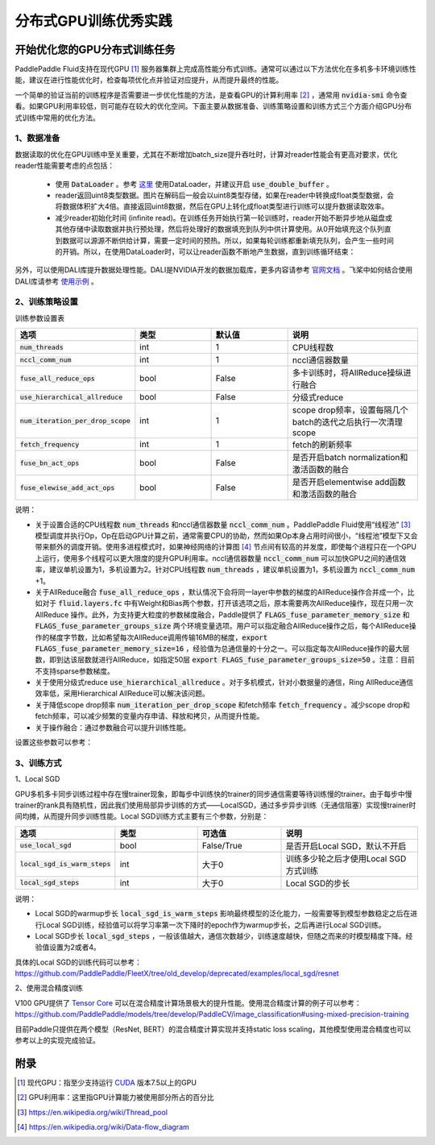 .. _best_practice_dist_training_gpu:

#####################
分布式GPU训练优秀实践
#####################

开始优化您的GPU分布式训练任务
---------------------------

PaddlePaddle Fluid支持在现代GPU [#]_ 服务器集群上完成高性能分布式训练。通常可以通过以下方法优化在多机多卡环境训练性能，建议在进行性能优化时，检查每项优化点并验证对应提升，从而提升最终的性能。

一个简单的验证当前的训练程序是否需要进一步优化性能的方法，是查看GPU的计算利用率 [#]_ ，通常用 :code:`nvidia-smi` 命令查看。如果GPU利用率较低，则可能存在较大的优化空间。下面主要从数据准备、训练策略设置和训练方式三个方面介绍GPU分布式训练中常用的优化方法。

1、数据准备
===========

数据读取的优化在GPU训练中至关重要，尤其在不断增加batch_size提升吞吐时，计算对reader性能会有更高对要求，优化reader性能需要考虑的点包括：

 - 使用 :code:`DataLoader` 。参考 `这里 <https://www.paddlepaddle.org.cn/documentation/docs/zh/develop/api_cn/io_cn/DataLoader_cn.html#dataloader>`_ 使用DataLoader，并建议开启 :code:`use_double_buffer` 。
 - reader返回uint8类型数据。图片在解码后一般会以uint8类型存储，如果在reader中转换成float类型数据，会将数据体积扩大4倍。直接返回uint8数据，然后在GPU上转化成float类型进行训练可以提升数据读取效率。
 - 减少reader初始化时间 (infinite read)。在训练任务开始执行第一轮训练时，reader开始不断异步地从磁盘或其他存储中读取数据并执行预处理，然后将处理好的数据填充到队列中供计算使用。从0开始填充这个队列直到数据可以源源不断供给计算，需要一定时间的预热。所以，如果每轮训练都重新填充队列，会产生一些时间的开销。所以，在使用DataLoader时，可以让reader函数不断地产生数据，直到训练循环结束：

   .. code-block:: python
      :linenos:

      def infinite_reader(file_path):
          while True:
              with open(file_path) as fn:
                  for line in fn:
                      yield process(line)

      def train():
          ...
          for pass_id in xrange(NUM_PASSES):
              if pass_id == 0:
                  data_loader.start()
              for batch_id in (iters_per_pass):
                  exe.run()
          data_loader.reset()


另外，可以使用DALI库提升数据处理性能。DALI是NVIDIA开发的数据加载库，更多内容请参考 `官网文档 <https://docs.nvidia.com/deeplearning/dali/user-guide/docs/index.html>`_ 。飞桨中如何结合使用DALI库请参考 `使用示例 <https://github.com/PaddlePaddle/FleetX/tree/old_develop/deprecated/benchmark/collective/resnet>`_ 。

2、训练策略设置
===========

训练参数设置表

..  csv-table:: 
    :header: "选项", "类型", "默认值", "说明"
    :widths: 3, 3, 3, 5

    ":code:`num_threads`", "int", "1", "CPU线程数"
    ":code:`nccl_comm_num`", "int", "1", "nccl通信器数量"
    ":code:`fuse_all_reduce_ops`", "bool", "False", "多卡训练时，将AllReduce操纵进行融合"
    ":code:`use_hierarchical_allreduce` ", "bool", "False", "分级式reduce"
    ":code:`num_iteration_per_drop_scope`", "int", "1", "scope drop频率，设置每隔几个batch的迭代之后执行一次清理scope"
    ":code:`fetch_frequency`", "int", "1", "fetch的刷新频率"
    ":code:`fuse_bn_act_ops`", "bool", "False", "是否开启batch normalization和激活函数的融合"
    ":code:`fuse_elewise_add_act_ops`", "bool", "False", "是否开启elementwise add函数和激活函数的融合"

说明：

- 关于设置合适的CPU线程数 :code:`num_threads` 和nccl通信器数量 :code:`nccl_comm_num` 。PaddlePaddle Fluid使用“线程池” [#]_ 模型调度并执行Op，Op在启动GPU计算之前，通常需要CPU的协助，然而如果Op本身占用时间很小，“线程池”模型下又会带来额外的调度开销。使用多进程模式时，如果神经网络的计算图 [#]_ 节点间有较高的并发度，即使每个进程只在一个GPU上运行，使用多个线程可以更大限度的提升GPU利用率。nccl通信器数量 :code:`nccl_comm_num` 可以加快GPU之间的通信效率，建议单机设置为1，多机设置为2。针对CPU线程数 :code:`num_threads` ，建议单机设置为1，多机设置为 :code:`nccl_comm_num` +1。
- 关于AllReduce融合 :code:`fuse_all_reduce_ops` ，默认情况下会将同一layer中参数的梯度的AllReduce操作合并成一个，比如对于 :code:`fluid.layers.fc` 中有Weight和Bias两个参数，打开该选项之后，原本需要两次AllReduce操作，现在只用一次AllReduce 操作。此外，为支持更大粒度的参数梯度融合，Paddle提供了 :code:`FLAGS_fuse_parameter_memory_size` 和 :code:`FLAGS_fuse_parameter_groups_size` 两个环境变量选项。用户可以指定融合AllReduce操作之后，每个AllReduce操作的梯度字节数，比如希望每次AllReduce调用传输16MB的梯度，:code:`export FLAGS_fuse_parameter_memory_size=16` ，经验值为总通信量的十分之一。可以指定每次AllReduce操作的最大层数，即到达该层数就进行AllReduce，如指定50层 :code:`export FLAGS_fuse_parameter_groups_size=50` 。注意：目前不支持sparse参数梯度。
- 关于使用分级式reduce :code:`use_hierarchical_allreduce` 。对于多机模式，针对小数据量的通信，Ring AllReduce通信效率低，采用Hierarchical AllReduce可以解决该问题。
- 关于降低scope drop频率 :code:`num_iteration_per_drop_scope` 和fetch频率 :code:`fetch_frequency` 。减少scope drop和fetch频率，可以减少频繁的变量内存申请、释放和拷贝，从而提升性能。
- 关于操作融合：通过参数融合可以提升训练性能。

设置这些参数可以参考：

.. code-block:: python
   :linenos:

   dist_strategy = DistributedStrategy()
   dist_strategy.nccl_comm_num = 2                    #建议多机设置为2，单机设置为1
   exec_strategy = fluid.ExecutionStrategy()
   exe_st.num_threads = 3                             #建议多机设置为nccl_comm_num+1，单机设置为1
   exec_strategy.num_iteration_per_drop_scope = 30    #scope drop频率
   dist_strategy.exec_strategy = exec_strategy
   dist_strategy.fuse_all_reduce_ops = True           #AllReduce是否融合
                ...
   with fluid.program_guard(main_prog, startup_prog): #组网
       params = model.params
       optimizer = optimizer_setting(params)
       dist_optimizer = fleet.distributed_optimizer(optimizer, strategy=dist_strategy)
       dist_optimizer.minimize(avg_cost)
                ...
   for pass_id in range(PASS_NUM):
       batch_id = 0
       while True:
           if batch_id % fetch_frequency == 0:        #fetch频率
               fetched = exe.run(main_prog, fetch_list)
           else:
               exe.run([])


3、训练方式
===========

1、Local SGD

GPU多机多卡同步训练过程中存在慢trainer现象，即每步中训练快的trainer的同步通信需要等待训练慢的trainer。由于每步中慢trainer的rank具有随机性，因此我们使用局部异步训练的方式——LocalSGD，通过多步异步训练（无通信阻塞）实现慢trainer时间均摊，从而提升同步训练性能。Local SGD训练方式主要有三个参数，分别是：

..  csv-table:: 
    :header: "选项", "类型", "可选值", "说明"
    :widths: 3, 3, 3, 5

    ":code:`use_local_sgd`", "bool", "False/True", "是否开启Local SGD，默认不开启"
    ":code:`local_sgd_is_warm_steps`", "int", "大于0", "训练多少轮之后才使用Local SGD方式训练"
    ":code:`local_sgd_steps`", "int", "大于0", "Local SGD的步长"

说明：

- Local SGD的warmup步长 :code:`local_sgd_is_warm_steps` 影响最终模型的泛化能力，一般需要等到模型参数稳定之后在进行Local SGD训练，经验值可以将学习率第一次下降时的epoch作为warmup步长，之后再进行Local SGD训练。
- Local SGD步长 :code:`local_sgd_steps` ，一般该值越大，通信次数越少，训练速度越快，但随之而来的时模型精度下降。经验值设置为2或者4。

具体的Local SGD的训练代码可以参考：https://github.com/PaddlePaddle/FleetX/tree/old_develop/deprecated/examples/local_sgd/resnet


2、使用混合精度训练

V100 GPU提供了 `Tensor Core <https://www.nvidia.com/en-us/data-center/tensorcore/>`_ 可以在混合精度计算场景极大的提升性能。使用混合精度计算的例子可以参考：https://github.com/PaddlePaddle/models/tree/develop/PaddleCV/image_classification#using-mixed-precision-training

目前Paddle只提供在两个模型（ResNet, BERT）的混合精度计算实现并支持static loss scaling，其他模型使用混合精度也可以参考以上的实现完成验证。

附录
----

.. [#] 现代GPU：指至少支持运行 `CUDA <https://developer.nvidia.com/cuda-downloads>`_ 版本7.5以上的GPU
.. [#] GPU利用率：这里指GPU计算能力被使用部分所占的百分比
.. [#] https://en.wikipedia.org/wiki/Thread_pool
.. [#] https://en.wikipedia.org/wiki/Data-flow_diagram
